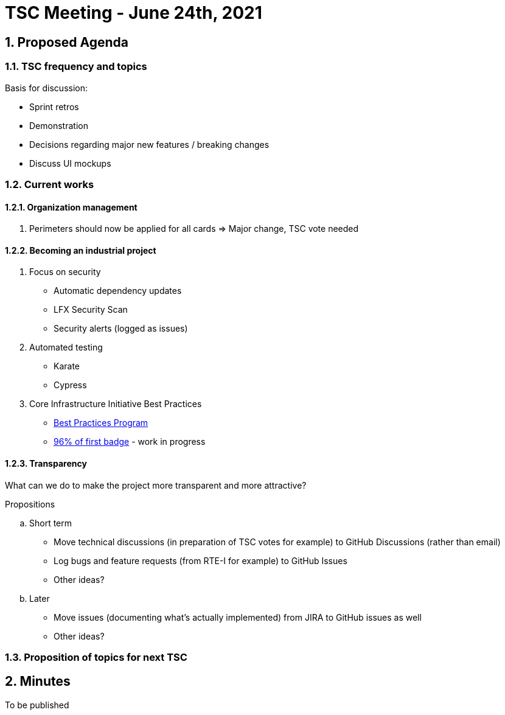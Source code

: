 = TSC Meeting - June 24th, 2021

:sectnums:
:nofooter:
:icons: font

== Proposed Agenda

=== TSC frequency and topics

.Basis for discussion:
* Sprint retros
* Demonstration
* Decisions regarding major new features / breaking changes
* Discuss UI mockups

=== Current works

==== Organization management

. Perimeters should now be applied for all cards => Major change, TSC vote needed

==== Becoming an industrial project
. Focus on security
* Automatic dependency updates
* LFX Security Scan
* Security alerts (logged as issues)

. Automated testing
* Karate
* Cypress

. Core Infrastructure Initiative Best Practices
* https://www.coreinfrastructure.org/programs/best-practices-program/[Best Practices Program]
* https://bestpractices.coreinfrastructure.org/en/projects/4806[96% of first badge] - work in progress

==== Transparency

What can we do to make the project more transparent and more attractive?

.Propositions
.. Short term
* Move technical discussions (in preparation of TSC votes for example) to GitHub Discussions (rather than email)
* Log bugs and feature requests (from RTE-I for example) to GitHub Issues
* Other ideas?
.. Later
* Move issues (documenting what's actually implemented) from JIRA to GitHub issues as well
* Other ideas?

=== Proposition of topics for next TSC

== Minutes

To be published